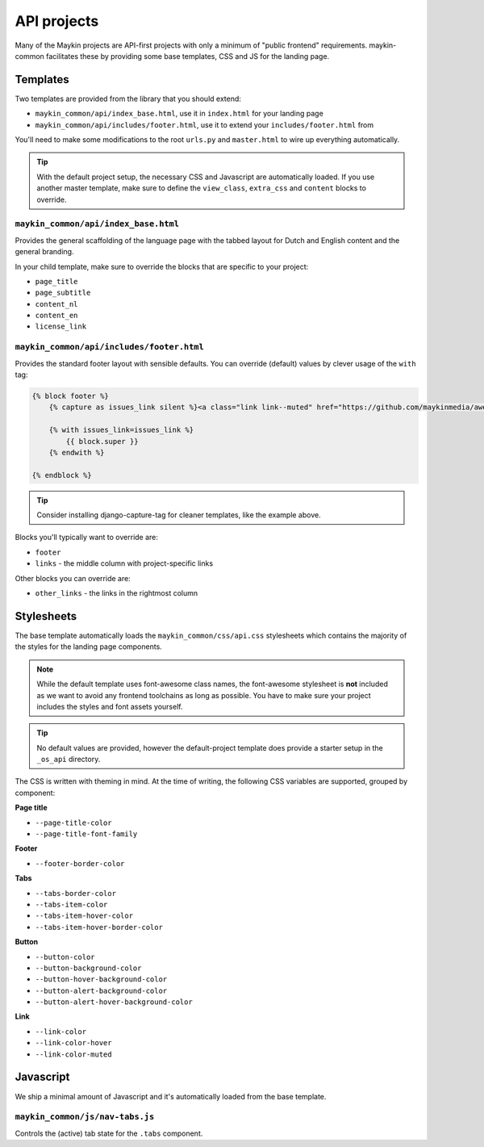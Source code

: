 .. _apis:

============
API projects
============

Many of the Maykin projects are API-first projects with only a minimum of "public
frontend" requirements. maykin-common facilitates these by providing some base
templates, CSS and JS for the landing page.

Templates
=========

Two templates are provided from the library that you should extend:

* ``maykin_common/api/index_base.html``, use it in ``index.html`` for your landing page
* ``maykin_common/api/includes/footer.html``, use it to extend your
  ``includes/footer.html`` from

You'll need to make some modifications to the root ``urls.py`` and ``master.html`` to
wire up everything automatically.

.. tip:: With the default project setup, the necessary CSS and Javascript are
   automatically loaded. If you use another master template, make sure to define the
   ``view_class``, ``extra_css`` and ``content`` blocks to override.

``maykin_common/api/index_base.html``
-------------------------------------

Provides the general scaffolding of the language page with the tabbed layout for
Dutch and English content and the general branding.

In your child template, make sure to override the blocks that are specific to your
project:

* ``page_title``
* ``page_subtitle``
* ``content_nl``
* ``content_en``
* ``license_link``

``maykin_common/api/includes/footer.html``
------------------------------------------

Provides the standard footer layout with sensible defaults. You can override (default)
values by clever usage of the ``with`` tag:

.. code-block:: django

    {% block footer %}
        {% capture as issues_link silent %}<a class="link link--muted" href="https://github.com/maykinmedia/awesome-project/issues">issues</a>{% endcapture %}

        {% with issues_link=issues_link %}
            {{ block.super }}
        {% endwith %}

    {% endblock %}

.. tip:: Consider installing django-capture-tag for cleaner templates, like the example
   above.

Blocks you'll typically want to override are:

* ``footer``
* ``links`` - the middle column with project-specific links

Other blocks you can override are:

* ``other_links`` - the links in the rightmost column

Stylesheets
===========

The base template automatically loads the ``maykin_common/css/api.css`` stylesheets
which contains the majority of the styles for the landing page components.

.. note:: While the default template uses font-awesome class names, the font-awesome
   stylesheet is **not** included as we want to avoid any frontend toolchains as long
   as possible. You have to make sure your project includes the styles and font assets
   yourself.

.. tip:: No default values are provided, however the default-project template does
   provide a starter setup in the ``_os_api`` directory.

The CSS is written with theming in mind. At the time of writing, the following CSS
variables are supported, grouped by component:

**Page title**

* ``--page-title-color``
* ``--page-title-font-family``

**Footer**

* ``--footer-border-color``

**Tabs**

* ``--tabs-border-color``
* ``--tabs-item-color``
* ``--tabs-item-hover-color``
* ``--tabs-item-hover-border-color``

**Button**

* ``--button-color``
* ``--button-background-color``
* ``--button-hover-background-color``
* ``--button-alert-background-color``
* ``--button-alert-hover-background-color``

**Link**

* ``--link-color``
* ``--link-color-hover``
* ``--link-color-muted``

Javascript
==========

We ship a minimal amount of Javascript and it's automatically loaded from the base
template.

``maykin_common/js/nav-tabs.js``
--------------------------------

Controls the (active) tab state for the ``.tabs`` component.

